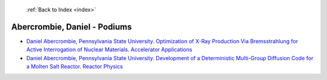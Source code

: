  :ref:`Back to Index <index>`

Abercrombie, Daniel - Podiums
-----------------------------

* `Daniel Abercrombie, Pennsylvania State University. Optimization of X-Ray Production Via Bremsstrahlung for Active Interrogation of Nuclear Materials. Accelerator Applications <../_static/docs/137.pdf>`_
* `Daniel Abercrombie, Pennsylvania State University. Development of a Deterministic Multi-Group Diffusion Code for a Molten Salt Reactor. Reactor Physics <../_static/docs/265.pdf>`_
